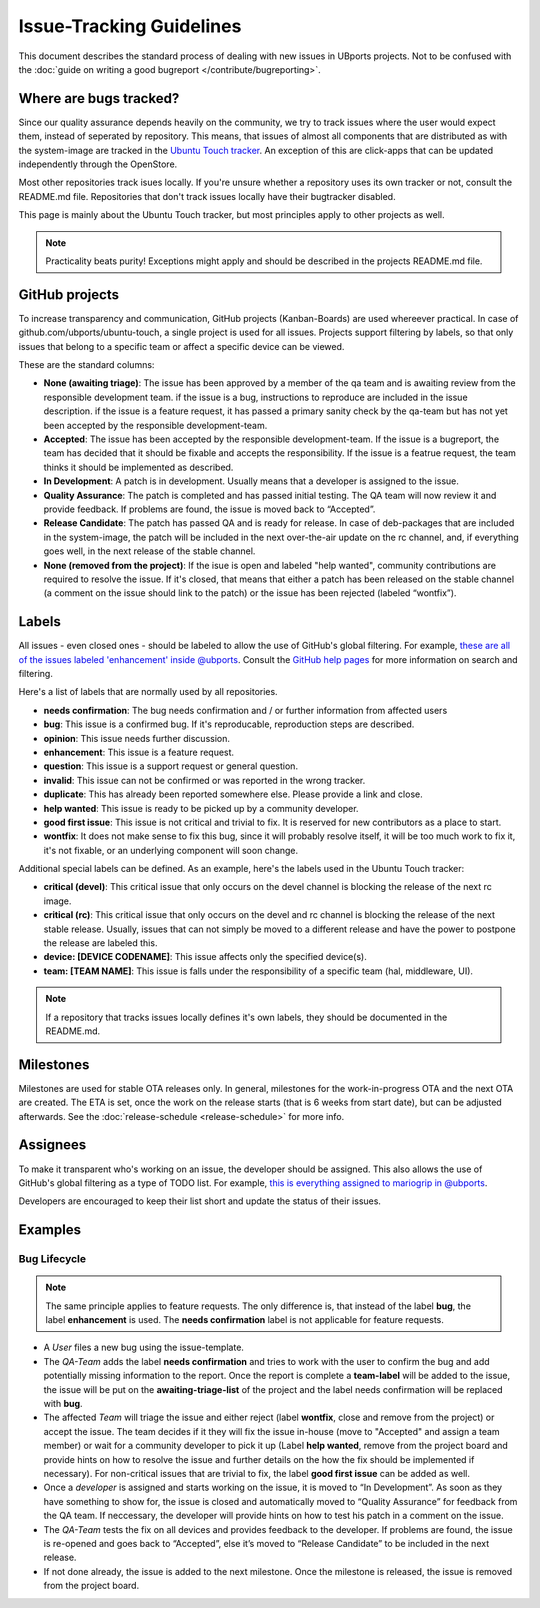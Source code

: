 Issue-Tracking Guidelines
=========================

This document describes the standard process of dealing with new issues in UBports projects. Not to be confused with the :doc:`guide on writing a good bugreport </contribute/bugreporting>`.

Where are bugs tracked?
-----------------------

Since our quality assurance depends heavily on the community, we try to
track issues where the user would expect them, instead of seperated by
repository. This means, that issues of almost all components that are
distributed as with the system-image are tracked in the
`Ubuntu Touch tracker <https://github.com/ubports/ubuntu-touch>`__. An
exception of this are click-apps that can be updated independently through
the OpenStore.

Most other repositories track isues locally. If you're unsure whether a
repository uses its own tracker or not, consult the README.md file.
Repositories that don't track issues locally have their bugtracker disabled.

This page is mainly about the Ubuntu Touch tracker, but most principles apply
to other projects as well.

.. note::
     Practicality beats purity! Exceptions might apply and should be described in the projects README.md file.

GitHub projects
---------------

To increase transparency and communication, GitHub projects (Kanban-Boards)
are used whereever practical. In case of github.com/ubports/ubuntu-touch, a
single project is used for all issues. Projects support filtering by labels,
so that only issues that belong to a specific team or affect a specific device
can be viewed.

These are the standard columns:

* **None (awaiting triage)**: The issue has been approved by a member of the qa team and is awaiting review from the responsible development team. if the issue is a bug, instructions to reproduce are included in the issue description. if the issue is a feature request, it has passed a primary sanity check by the qa-team but has not yet been accepted by the responsible development-team.
* **Accepted**: The issue has been accepted by the responsible development-team. If the issue is a bugreport, the team has decided that it should be fixable and accepts the responsibility. If the issue is a featrue request, the team thinks it should be implemented as described.
* **In Development**: A patch is in development. Usually means that a developer is assigned to the issue.
* **Quality Assurance**: The patch is completed and has passed initial testing. The QA team will now review it and provide feedback. If problems are found, the issue is moved back to “Accepted”.
* **Release Candidate**: The patch has passed QA and is ready for release. In case of deb-packages that are included in the system-image, the patch will be included in the next over-the-air update on the rc channel, and, if everything goes well, in the next release of the stable channel.
* **None (removed from the project)**: If the isue is open and labeled "help wanted", community contributions are required to resolve the issue. If it's closed, that means that either a patch has been released on the stable channel (a comment on the issue should link to the patch) or the issue has been rejected (labeled “wontfix”).

Labels
------

All issues - even closed ones - should be labeled to allow the use of GitHub's
global filtering. For example, `these are all of the issues labeled 'enhancement' inside @ubports <https://github.com/search?utf8=%E2%9C%93&q=is%3Aopen+org%3Aubports+label%3A%22feature+request%22&type=>`_. Consult the `GitHub help pages <https://help.github.com/articles/about-searching-on-github/>`__ for more information on search and filtering.

Here's a list of labels that are normally used by all repositories.

- **needs confirmation**: The bug needs confirmation and / or further
  information from affected users
- **bug**: This issue is a confirmed bug. If it's reproducable,
  reproduction steps are described.
- **opinion**: This issue needs further discussion.
- **enhancement**: This issue is a feature request.
- **question**: This issue is a support request or general question.
- **invalid**: This issue can not be confirmed or was reported in the wrong
  tracker.
- **duplicate**: This has already been reported somewhere else. Please
  provide a link and close.
- **help wanted**: This issue is ready to be picked up by a community
  developer.
- **good first issue**: This issue is not critical and trivial to fix. It
  is reserved for new contributors as a place to start.
- **wontfix**: It does not make sense to fix this bug, since it will
  probably resolve itself, it will be too much work to fix it, it's not
  fixable, or an underlying component will soon change.

Additional special labels can be defined. As an example, here's the
labels used in the Ubuntu Touch tracker:

- **critical (devel)**: This critical issue that only occurs on the
  devel channel is blocking the release of the next rc image.
- **critical (rc)**: This critical issue that only occurs on the devel and rc
  channel is blocking the release of the next stable release. Usually, issues
  that can not simply be moved to a different release and have the power to
  postpone the release are labeled this.
- **device: [DEVICE CODENAME]**: This issue affects only the specified
  device(s).
- **team: [TEAM NAME]**: This issue is falls under the responsibility of a specific team (hal, middleware, UI).

.. note::
    If a repository that tracks issues locally defines it's own labels, they
    should be documented in the README.md.

Milestones
----------

Milestones are used for stable OTA releases only. In general, milestones
for the work-in-progress OTA and the next OTA are created. The ETA is set,
once the work on the release starts (that is 6 weeks from start date), but
can be adjusted afterwards. See the :doc:`release-schedule <release-schedule>`
for more info.

Assignees
---------

To make it transparent who's working on an issue, the developer should
be assigned. This also allows the use of GitHub's global filtering as a
type of TODO list. For example, `this is everything assigned to mariogrip in @ubports <https://github.com/search?utf8=%E2%9C%93&q=is%3Aopen+org%3Aubports+assignee%3Amariogrip&type=>`_.

Developers are encouraged to keep their list short and update the status of their issues.

Examples
--------

Bug Lifecycle
~~~~~~~~~~~~~

.. note::
    The same principle applies to feature requests. The only difference is,
    that instead of the label **bug**, the label **enhancement** is used.
    The **needs confirmation** label is not applicable for feature requests.

- A *User* files a new bug using the issue-template.
- The *QA-Team* adds the label **needs confirmation** and tries to work with the user to confirm the bug and add potentially missing information to the report. Once the report is complete a **team-label** will be added to the issue, the issue will be put on the **awaiting-triage-list** of the project and the label needs confirmation will be replaced with **bug**.
- The affected *Team* will triage the issue and either reject (label **wontfix**, close and remove from the project) or accept the issue. The team decides if it they will fix the issue in-house (move to "Accepted" and assign a team member) or wait for a community developer to pick it up (Label **help wanted**, remove from the project board and provide hints on how to resolve the issue and further details on the how the fix should be implemented if necessary). For non-critical issues that are trivial to fix, the label **good first issue** can be added as well.
- Once a *developer* is assigned and starts working on the issue, it is moved to “In Development”. As soon as they have something to show for, the issue is closed and automatically moved to “Quality Assurance” for feedback from the QA team. If neccessary, the developer will provide hints on how to test his patch in a comment on the issue.
- The *QA-Team* tests the fix on all devices and provides feedback to the developer. If problems are found, the issue is re-opened and goes back to “Accepted”, else it’s moved to “Release Candidate” to be included in the next release.
- If not done already, the issue is added to the next milestone. Once the milestone is released, the issue is removed from the project board.
